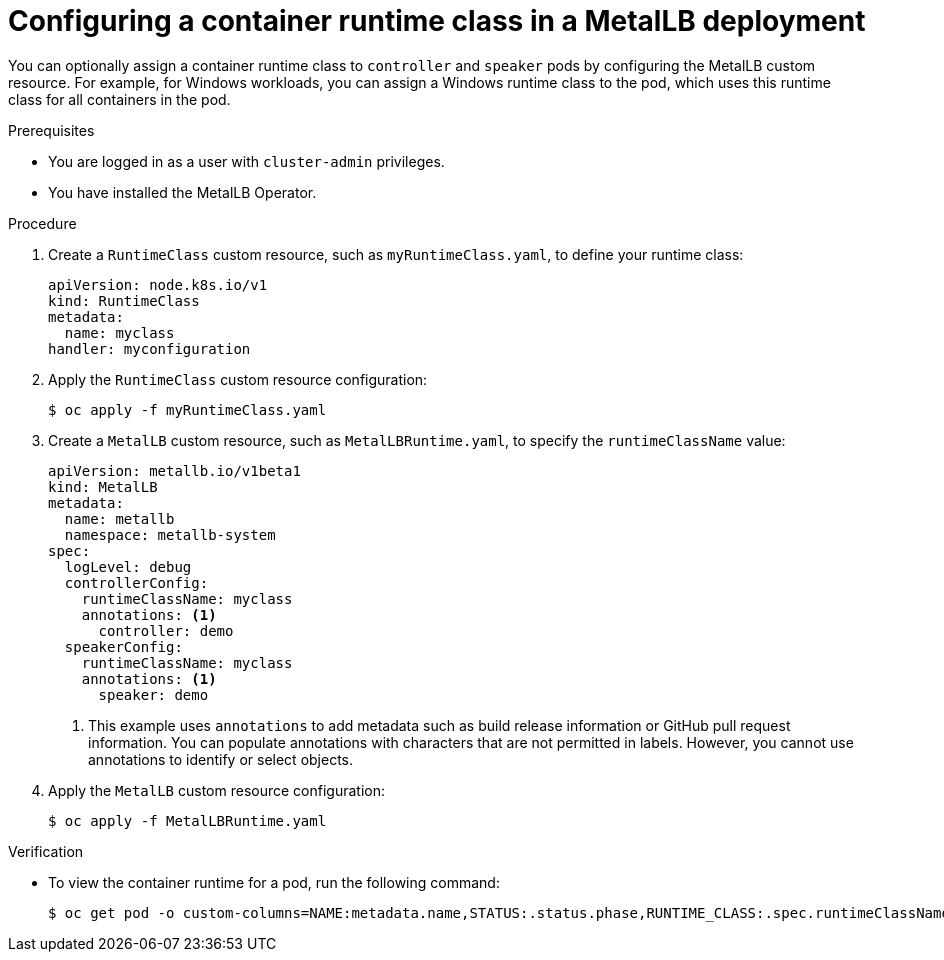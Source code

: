 // Module included in the following assemblies:
//
// * networking/metallb/metallb-operator-install.adoc

[id="nw-metallb-operator-setting-runtimeclass_{context}"]
= Configuring a container runtime class in a MetalLB deployment

You can optionally assign a container runtime class to `controller` and `speaker` pods by configuring the MetalLB custom resource. For example, for Windows workloads, you can assign a Windows runtime class to the pod, which uses this runtime class for all containers in the pod.

.Prerequisites

* You are logged in as a user with `cluster-admin` privileges.

* You have installed the MetalLB Operator.

.Procedure
. Create a `RuntimeClass` custom resource, such as `myRuntimeClass.yaml`, to define your runtime class:
+
[source,yaml,options="nowrap",role="white-space-pre"]
----
apiVersion: node.k8s.io/v1
kind: RuntimeClass
metadata:
  name: myclass
handler: myconfiguration
----

. Apply the `RuntimeClass` custom resource configuration:
+
[source,bash]
----
$ oc apply -f myRuntimeClass.yaml
----

. Create a `MetalLB` custom resource, such as `MetalLBRuntime.yaml`, to specify the `runtimeClassName` value:
+
[source,yaml]
----
apiVersion: metallb.io/v1beta1
kind: MetalLB
metadata:
  name: metallb
  namespace: metallb-system
spec:
  logLevel: debug
  controllerConfig:
    runtimeClassName: myclass
    annotations: <1>
      controller: demo
  speakerConfig:
    runtimeClassName: myclass
    annotations: <1>
      speaker: demo
----
<1> This example uses `annotations` to add metadata such as build release information or GitHub pull request information. You can populate annotations with characters that are not permitted in labels. However, you cannot use annotations to identify or select objects.

. Apply the `MetalLB` custom resource configuration:
+
[source,bash,options="nowrap",role="white-space-pre"]
----
$ oc apply -f MetalLBRuntime.yaml
----

.Verification
* To view the container runtime for a pod, run the following command:
+
[source,bash,options="nowrap",role="white-space-pre"]
----
$ oc get pod -o custom-columns=NAME:metadata.name,STATUS:.status.phase,RUNTIME_CLASS:.spec.runtimeClassName
----
